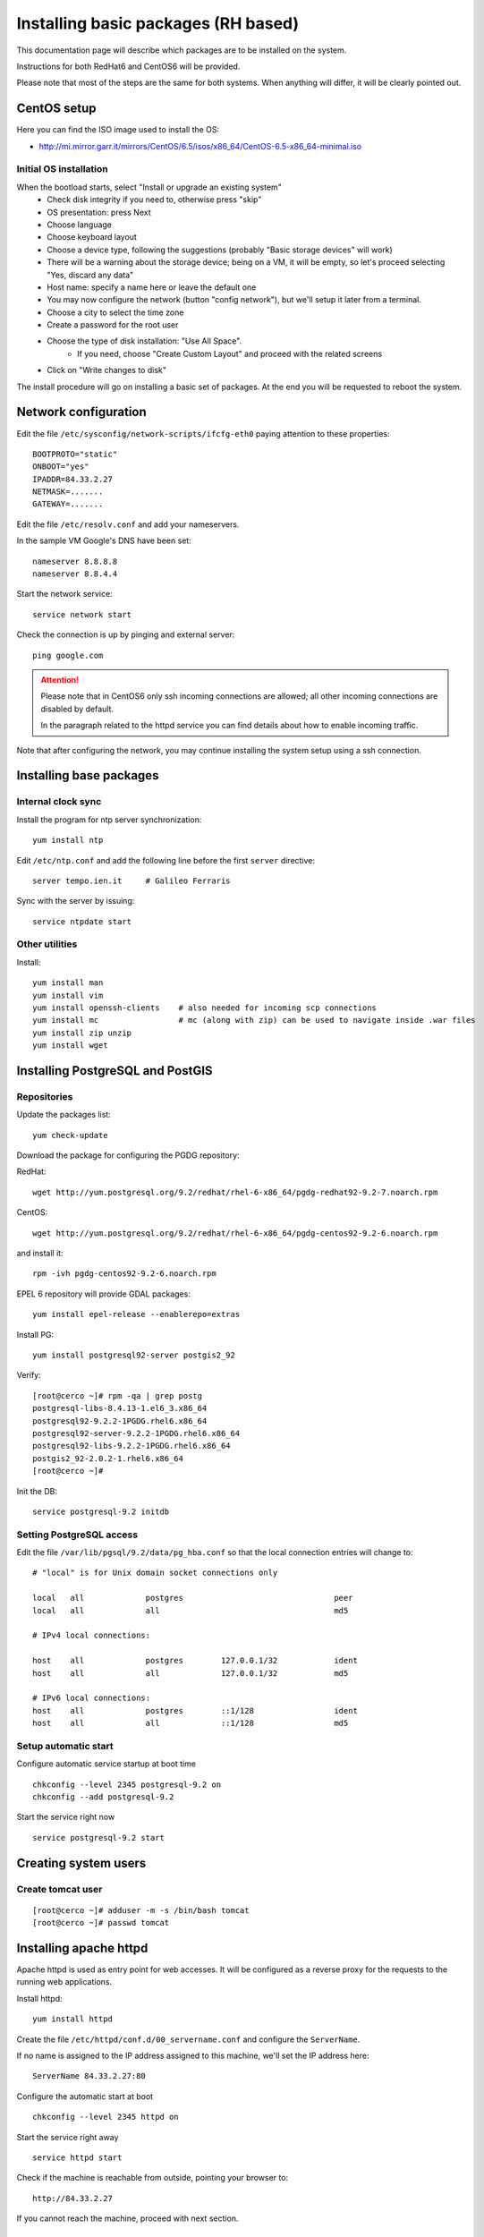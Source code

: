 .. _setup_system:

####################################
Installing basic packages (RH based)
####################################

This documentation page will describe which packages are to be installed on the system.

Instructions for both RedHat6 and CentOS6 will be provided.

Please note that most of the steps are the same for both systems. When anything will differ, it will
be clearly pointed out. 

============
CentOS setup
============

Here you can find the ISO image used to install the OS:

* http://mi.mirror.garr.it/mirrors/CentOS/6.5/isos/x86_64/CentOS-6.5-x86_64-minimal.iso

Initial OS installation
-----------------------

When the bootload starts, select "Install or upgrade an existing system"
 - Check disk integrity if you need to, otherwise press "skip"
 - OS presentation: press Next
 - Choose language
 - Choose keyboard layout
 - Choose a device type, following the suggestions (probably "Basic storage devices" will work)
 - There will be a warning about the storage device; being on a VM, it will be empty, 
   so let's proceed selecting "Yes, discard any data"
 - Host name: specify a name here or leave the default one
 - You may now configure the network (button "config network"), 
   but we'll setup it later from a terminal.
 - Choose a city to select the time zone
 - Create a password for the root user
 - Choose the type of disk installation: "Use All Space".
    - If you need, choose "Create Custom Layout" and proceed with the related screens    
 - Click on "Write changes to disk"

The install procedure will go on installing a basic set of packages. 
At the end you will be requested to reboot the system.


=====================
Network configuration
=====================

Edit the file ``/etc/sysconfig/network-scripts/ifcfg-eth0`` paying attention to these properties::

   BOOTPROTO="static"
   ONBOOT="yes"
   IPADDR=84.33.2.27
   NETMASK=.......
   GATEWAY=.......

Edit the file ``/etc/resolv.conf`` and add your nameservers.

In the sample VM Google's DNS have been set::

   nameserver 8.8.8.8
   nameserver 8.8.4.4

Start the network service::

   service network start

Check the connection is up by pinging and external server::

   ping google.com

.. attention:: 
   Please note that in CentOS6 only ssh incoming connections are allowed; 
   all other incoming connections are disabled by default.
          
   In the paragraph related to the httpd service you can find details about
   how to enable incoming traffic. 

Note that after configuring the network, you may continue installing the system setup using a ssh connection.

========================
Installing base packages
========================

Internal clock sync
-------------------

Install the program for ntp server synchronization::

   yum install ntp

Edit ``/etc/ntp.conf`` and add the following line before the first ``server`` directive::

   server tempo.ien.it     # Galileo Ferraris

Sync with the server by issuing::

   service ntpdate start


Other utilities
---------------

Install::

  yum install man
  yum install vim
  yum install openssh-clients    # also needed for incoming scp connections
  yum install mc                 # mc (along with zip) can be used to navigate inside .war files
  yum install zip unzip
  yum install wget

=================================
Installing PostgreSQL and PostGIS
=================================

Repositories
------------

Update the packages list::

  yum check-update
  
Download the package for configuring the PGDG repository:

RedHat::

  wget http://yum.postgresql.org/9.2/redhat/rhel-6-x86_64/pgdg-redhat92-9.2-7.noarch.rpm

CentOS::

  wget http://yum.postgresql.org/9.2/redhat/rhel-6-x86_64/pgdg-centos92-9.2-6.noarch.rpm
  
and install it::
  
  rpm -ivh pgdg-centos92-9.2-6.noarch.rpm

EPEL 6 repository will provide GDAL packages::

  yum install epel-release --enablerepo=extras

Install PG::

  yum install postgresql92-server postgis2_92

Verify::

  [root@cerco ~]# rpm -qa | grep postg
  postgresql-libs-8.4.13-1.el6_3.x86_64
  postgresql92-9.2.2-1PGDG.rhel6.x86_64
  postgresql92-server-9.2.2-1PGDG.rhel6.x86_64  
  postgresql92-libs-9.2.2-1PGDG.rhel6.x86_64
  postgis2_92-2.0.2-1.rhel6.x86_64
  [root@cerco ~]#

Init the DB::

  service postgresql-9.2 initdb
  

Setting PostgreSQL access
-------------------------

Edit the file ``/var/lib/pgsql/9.2/data/pg_hba.conf`` so that the local connection entries 
will change to::

  # "local" is for Unix domain socket connections only

  local   all             postgres                                peer
  local   all             all                                     md5

  # IPv4 local connections:

  host    all             postgres        127.0.0.1/32            ident
  host    all             all             127.0.0.1/32            md5

  # IPv6 local connections:
  host    all             postgres        ::1/128                 ident
  host    all             all             ::1/128                 md5
   

Setup automatic start
---------------------

Configure automatic service startup at boot time ::

  chkconfig --level 2345 postgresql-9.2 on
  chkconfig --add postgresql-9.2

Start the service right now ::

  service postgresql-9.2 start


=====================
Creating system users
=====================

.. _create_user_tomcat:

Create tomcat user
------------------
:: 

  [root@cerco ~]# adduser -m -s /bin/bash tomcat
  [root@cerco ~]# passwd tomcat


========================
Installing  apache httpd
========================

Apache httpd is used as entry point for web accesses. 
It will be configured as a reverse proxy for the requests to the running web applications.

Install httpd::

    yum install httpd

Create the file ``/etc/httpd/conf.d/00_servername.conf`` and configure the ``ServerName``.

If no name is assigned to the IP address assigned to this machine, we'll set the IP address here::

  ServerName 84.33.2.27:80

Configure the automatic start at boot ::

  chkconfig --level 2345 httpd on

Start the service right away ::

  service httpd start

Check if the machine is reachable from outside, pointing your browser to:: 

  http://84.33.2.27
  
If you cannot reach the machine, proceed with next section.

Configure incoming requests
---------------------------

If the machine is not reachable from the outside, allow the incoming connections by issuing this command::

  iptables -I INPUT -p tcp --dport 80 -j ACCEPT

you can then save the ``iptables`` configuration (in order to retain it through reboots) issuing ::

  service iptables save
  
Configuring httpd
-----------------

Enable gz compression
'''''''''''''''''''''

Create file ``/etc/httpd/conf.d/05_deflate.conf`` with the following content::

  SetOutputFilter DEFLATE
  AddOutputFilterByType DEFLATE text/html text/plain text/xml text/javascript text/css
  
Configure the GeoServer location for Auth/Auth
''''''''''''''''''''''''''''''''''''''''''''''

For protected data in GeoServer te CKAN user must be authenticated when WMS requests are performed from the CKAN's WMS preview.
This implies some requirements:

* CKAN and GeoServer must have the same users (i.e. CKAN must replicate the same users of GeoServer)
* A 'Request Header' authentication filter must be configured in GeoServer ad described `here <http://docs.geoserver.org/2.6.x/en/user/security/tutorials/httpheaderproxy/index.html>`_
* Apache HTTP must be configured with a Location that parses the Cookie Header for each request to GeoServer, creates the required Header containing the user name (to  use for authenticating into GeoServer). Below the configuration to use::

	  <Location "/geoserver"> 
		RequestHeader set X-Auth-Header "expr=%{req:Cookie}"
		RequestHeader edit X-Auth-Header "^.*auth_tkt=.(.{40})([^!]+)!.*$" "$2"
	  </Location>

===============
Installing java
===============

CentOS
------

For CentOS systems, you can download the JDK RPM from this page:

  http://www.oracle.com/technetwork/java/javase/downloads/index.html

Oracle does not expose a URL to automatically dowload the JDK because an interactive licence acceptance is requested.  
You may start downloading the JDK RPM from a browser, and then either:

You can:
* stop the download from the browser and use on the server the dynamic download URL your browser has been assigned, or
* finish the download and transfer the JDK RPM to the server using ``scp``.   
* install the RPM using the following command line

::

  rpm -ivh jdk-7u51-linux-x64.rpm

Alternatively you can use the following commands:

::

    wget --no-check-certificate --no-cookies --header "Cookie: oraclelicense=accept-securebackup-cookie" http://download.oracle.com/otn-pub/java/jdk/7u71-b14/jdk-7u71-linux-x64.tar.gz
    tar xzvf jdk-7u71-linux-x64.tar.gz
    mkdir /usr/java
    mv jdk1.7.0_71/ /usr/java/

    alternatives --install /usr/bin/java java /usr/java/jdk1.7.0_71/bin/java 20000
    alternatives --install /usr/bin/javac javac /usr/java/jdk1.7.0_71/bin/javac 20000
    alternatives --install /usr/bin/jar jar /usr/java/jdk1.7.0_71/bin/jar 20000
    alternatives --install /usr/bin/javaws javaws /usr/java/jdk1.7.0_71/bin/javaws 20000

    alternatives --set java /usr/java/jdk1.7.0_71/bin/java
    alternatives --set javac /usr/java/jdk1.7.0_71/bin/javac
    alternatives --set jar /usr/java/jdk1.7.0_71/bin/jar
    alternatives --set javaws /usr/java/jdk1.7.0_71/bin/javaws

Verify the proper installation on the JDK::

  # java -version
  java version "1.7.0_71"
  Java(TM) SE Runtime Environment (build 1.7.0_71-b13)
  Java HotSpot(TM) 64-Bit Server VM (build 24.71-b03, mixed mode) 
  # javac -version
  javac 1.7.0_71
  
  
RedHat
------

On RedHat system you may already have the OpenJDK package (``java-1.7.0-openjdk.x86_64``) installed::

   # yum list *openjdk*
   [...]
   Installed Packages
   java-1.6.0-openjdk.x86_64                                                                                                   1:1.6.0.0-3.1.13.1.el6_5                                                                                           @rhel-x86_64-server-6
   java-1.6.0-openjdk-devel.x86_64                                                                                             1:1.6.0.0-3.1.13.1.el6_5                                                                                           @rhel-x86_64-server-6
   java-1.6.0-openjdk-javadoc.x86_64                                                                                           1:1.6.0.0-3.1.13.1.el6_5                                                                                           @rhel-x86_64-server-6
   java-1.7.0-openjdk.x86_64                                                                                                   1:1.7.0.51-2.4.4.1.el6_5                                                                                           @rhel-x86_64-server-6
   java-1.7.0-openjdk-devel.x86_64                                                                                             1:1.7.0.51-2.4.4.1.el6_5                                                                                           @rhel-x86_64-server-6
   Available Packages
   java-1.7.0-openjdk-javadoc.noarch                                                                                           1:1.7.0.51-2.4.4.1.el6_5                                                                                           rhel-x86_64-server-6 
   #
   
   # java -version
   java version "1.7.0_51"
   OpenJDK Runtime Environment (rhel-2.4.4.1.el6_5-x86_64 u51-b02)
   OpenJDK 64-Bit Server VM (build 24.45-b08, mixed mode)
   # javac -version
   javac 1.7.0_51       

You may want anyway to use the Oracle JDK.

You should download and install the RPM as described in the CentOS section.

Once installed, you still see that the default ``java`` and ``javac`` commands 
are still the ones from OpenJDK.
In order to switch JDK version you have to set the proper system `alternatives`.

You may want to refer to `this page <http://www.rackspace.com/knowledge_center/article/how-to-install-the-oracle-jdk-on-fedora-15-16>`_ .
Issue the command::

   alternatives --install /usr/bin/java java /usr/java/latest/bin/java 200000 \
   --slave /usr/lib/jvm/jre jre /usr/java/latest/jre \
   --slave /usr/lib/jvm-exports/jre jre_exports /usr/java/latest/jre/lib \
   --slave /usr/bin/keytool keytool /usr/java/latest/jre/bin/keytool \
   --slave /usr/bin/orbd orbd /usr/java/latest/jre/bin/orbd \
   --slave /usr/bin/pack200 pack200 /usr/java/latest/jre/bin/pack200 \
   --slave /usr/bin/rmid rmid /usr/java/latest/jre/bin/rmid \
   --slave /usr/bin/rmiregistry rmiregistry /usr/java/latest/jre/bin/rmiregistry \
   --slave /usr/bin/servertool servertool /usr/java/latest/jre/bin/servertool \
   --slave /usr/bin/tnameserv tnameserv /usr/java/latest/jre/bin/tnameserv \
   --slave /usr/bin/unpack200 unpack200 /usr/java/latest/jre/bin/unpack200 \
   --slave /usr/share/man/man1/java.1 java.1 /usr/java/latest/man/man1/java.1 \
   --slave /usr/share/man/man1/keytool.1 keytool.1 /usr/java/latest/man/man1/keytool.1 \
   --slave /usr/share/man/man1/orbd.1 orbd.1 /usr/java/latest/man/man1/orbd.1 \
   --slave /usr/share/man/man1/pack200.1 pack200.1 /usr/java/latest/man/man1/pack200.1 \
   --slave /usr/share/man/man1/rmid.1.gz rmid.1 /usr/java/latest/man/man1/rmid.1 \
   --slave /usr/share/man/man1/rmiregistry.1 rmiregistry.1 /usr/java/latest/man/man1/rmiregistry.1 \
   --slave /usr/share/man/man1/servertool.1 servertool.1 /usr/java/latest/man/man1/servertool.1 \
   --slave /usr/share/man/man1/tnameserv.1 tnameserv.1 /usr/java/latest/man/man1/tnameserv.1 \
   --slave /usr/share/man/man1/unpack200.1 unpack200.1 /usr/java/latest/man/man1/unpack200.1

Then run ::
  
   alternatives --config java
   
and select the number related to ``/usr/java/latest/bin/java``.

Now the default java version should be the Oracle one::
 
   # java -version
   java version "1.7.0_51"
   OpenJDK Runtime Environment (rhel-2.4.4.1.el6_5-x86_64 u51-b02)
   OpenJDK 64-Bit Server VM (build 24.45-b08, mixed mode)
   
.. _deploy_tomcat:

========================
Installing apache tomcat
========================

CentOS
------

::

    yum install tomcat6-webapps
    ln -s /etc/init.d/tomcat6 /etc/init.d/solr
    cp /etc/sysconfig/tomcat6 /etc/sysconfig/solr
    
    ln -s /usr/share/tomcat6/ /opt/tomcat

Update the ``/etc/sysconfig/solr`` environment variables accordingly :: 

    # vi /etc/sysconfig/solr

    CATALINA_BASE="/var/lib/tomcat/solr"
    CATALINA_HOME="/opt/tomcat"
    CATALINA_PID=$CATALINA_BASE/work/pidfile.pid

    JAVA_HOME="/usr/java/jdk1.7.0_71"
    
    JAVA_OPTS="$JAVA_OPTS -Xms512m -Xmx800m -XX:MaxPermSize=256m"

    JAVA_OPTS="$JAVA_OPTS -Dsolr.solr.home=/etc/solr/"
    JAVA_OPTS="$JAVA_OPTS -Dsolr.data.dir=$CATALINA_BASE/data"

Others
------

Download apache tomcat and install it under ``/opt``::

  wget http://mirror.nohup.it/apache/tomcat/tomcat-6/v6.0.39/bin/apache-tomcat-6.0.39.tar.gz
  tar xzvf apache-tomcat-6.0.39.tar.gz -C /opt/

Let's use a symlink to ease future upgrades::

  ln -s /opt/apache-tomcat-6.0.39/ /opt/tomcat


.. _create_catalina_base:

==============================
Creating apache tomcat context
==============================

Creating `base/` template directory
-----------------------------------

::

  mkdir -p /var/lib/tomcat/base/{bin,conf,logs,temp,webapps,work}
  cp /opt/tomcat/conf/* /var/lib/tomcat/base/conf/

